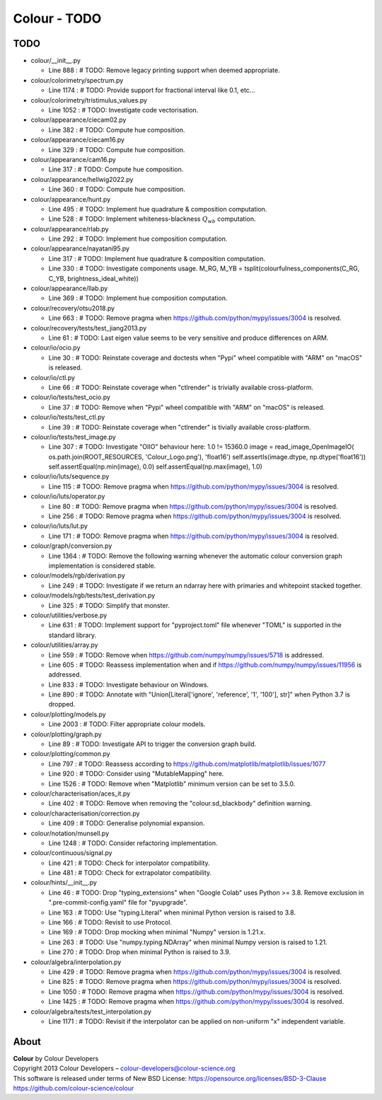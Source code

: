 Colour - TODO
=============

TODO
----

-   colour/__init__.py

    -   Line 888 : # TODO: Remove legacy printing support when deemed appropriate.


-   colour/colorimetry/spectrum.py

    -   Line 1174 : # TODO: Provide support for fractional interval like 0.1, etc...


-   colour/colorimetry/tristimulus_values.py

    -   Line 1052 : # TODO: Investigate code vectorisation.


-   colour/appearance/ciecam02.py

    -   Line 382 : # TODO: Compute hue composition.


-   colour/appearance/ciecam16.py

    -   Line 329 : # TODO: Compute hue composition.


-   colour/appearance/cam16.py

    -   Line 317 : # TODO: Compute hue composition.


-   colour/appearance/hellwig2022.py

    -   Line 360 : # TODO: Compute hue composition.


-   colour/appearance/hunt.py

    -   Line 495 : # TODO: Implement hue quadrature & composition computation.
    -   Line 528 : # TODO: Implement whiteness-blackness :math:`Q_{wb}` computation.


-   colour/appearance/rlab.py

    -   Line 292 : # TODO: Implement hue composition computation.


-   colour/appearance/nayatani95.py

    -   Line 317 : # TODO: Implement hue quadrature & composition computation.
    -   Line 330 : # TODO: Investigate components usage. M_RG, M_YB = tsplit(colourfulness_components(C_RG, C_YB, brightness_ideal_white))


-   colour/appearance/llab.py

    -   Line 369 : # TODO: Implement hue composition computation.


-   colour/recovery/otsu2018.py

    -   Line 663 : # TODO: Remove pragma when https://github.com/python/mypy/issues/3004 is resolved.


-   colour/recovery/tests/test_jiang2013.py

    -   Line 61 : # TODO: Last eigen value seems to be very sensitive and produce differences on ARM.


-   colour/io/ocio.py

    -   Line 30 : # TODO: Reinstate coverage and doctests when "Pypi" wheel compatible with "ARM" on "macOS" is released.


-   colour/io/ctl.py

    -   Line 66 : # TODO: Reinstate coverage when "ctlrender" is trivially available cross-platform.


-   colour/io/tests/test_ocio.py

    -   Line 37 : # TODO: Remove when "Pypi" wheel compatible with "ARM" on "macOS" is released.


-   colour/io/tests/test_ctl.py

    -   Line 39 : # TODO: Reinstate coverage when "ctlrender" is tivially available cross-platform.


-   colour/io/tests/test_image.py

    -   Line 307 : # TODO: Investigate "OIIO" behaviour here: 1.0 != 15360.0 image = read_image_OpenImageIO( os.path.join(ROOT_RESOURCES, 'Colour_Logo.png'), 'float16') self.assertIs(image.dtype, np.dtype('float16')) self.assertEqual(np.min(image), 0.0) self.assertEqual(np.max(image), 1.0)


-   colour/io/luts/sequence.py

    -   Line 115 : # TODO: Remove pragma when https://github.com/python/mypy/issues/3004 is resolved.


-   colour/io/luts/operator.py

    -   Line 80 : # TODO: Remove pragma when https://github.com/python/mypy/issues/3004 is resolved.
    -   Line 256 : # TODO: Remove pragma when https://github.com/python/mypy/issues/3004 is resolved.


-   colour/io/luts/lut.py

    -   Line 171 : # TODO: Remove pragma when https://github.com/python/mypy/issues/3004 is resolved.


-   colour/graph/conversion.py

    -   Line 1364 : # TODO: Remove the following warning whenever the automatic colour conversion graph implementation is considered stable.


-   colour/models/rgb/derivation.py

    -   Line 249 : # TODO: Investigate if we return an ndarray here with primaries and whitepoint stacked together.


-   colour/models/rgb/tests/test_derivation.py

    -   Line 325 : # TODO: Simplify that monster.


-   colour/utilities/verbose.py

    -   Line 631 : # TODO: Implement support for "pyproject.toml" file whenever "TOML" is supported in the standard library.


-   colour/utilities/array.py

    -   Line 559 : # TODO: Remove when https://github.com/numpy/numpy/issues/5718 is addressed.
    -   Line 605 : # TODO: Reassess implementation when and if https://github.com/numpy/numpy/issues/11956 is addressed.
    -   Line 833 : # TODO: Investigate behaviour on Windows.
    -   Line 890 : # TODO: Annotate with "Union[Literal['ignore', 'reference', '1', '100'], str]" when Python 3.7 is dropped.


-   colour/plotting/models.py

    -   Line 2003 : # TODO: Filter appropriate colour models.


-   colour/plotting/graph.py

    -   Line 89 : # TODO: Investigate API to trigger the conversion graph build.


-   colour/plotting/common.py

    -   Line 797 : # TODO: Reassess according to https://github.com/matplotlib/matplotlib/issues/1077
    -   Line 920 : # TODO: Consider using "MutableMapping" here.
    -   Line 1526 : # TODO: Remove when "Matplotlib" minimum version can be set to 3.5.0.


-   colour/characterisation/aces_it.py

    -   Line 402 : # TODO: Remove when removing the "colour.sd_blackbody" definition warning.


-   colour/characterisation/correction.py

    -   Line 409 : # TODO: Generalise polynomial expansion.


-   colour/notation/munsell.py

    -   Line 1248 : # TODO: Consider refactoring implementation.


-   colour/continuous/signal.py

    -   Line 421 : # TODO: Check for interpolator compatibility.
    -   Line 481 : # TODO: Check for extrapolator compatibility.


-   colour/hints/__init__.py

    -   Line 46 : # TODO: Drop "typing_extensions" when "Google Colab" uses Python >= 3.8. Remove exclusion in ".pre-commit-config.yaml" file for "pyupgrade".
    -   Line 163 : # TODO: Use "typing.Literal" when minimal Python version is raised to 3.8.
    -   Line 166 : # TODO: Revisit to use Protocol.
    -   Line 169 : # TODO: Drop mocking when minimal "Numpy" version is 1.21.x.
    -   Line 263 : # TODO: Use "numpy.typing.NDArray" when minimal Numpy version is raised to 1.21.
    -   Line 270 : # TODO: Drop when minimal Python is raised to 3.9.


-   colour/algebra/interpolation.py

    -   Line 429 : # TODO: Remove pragma when https://github.com/python/mypy/issues/3004 is resolved.
    -   Line 825 : # TODO: Remove pragma when https://github.com/python/mypy/issues/3004 is resolved.
    -   Line 1050 : # TODO: Remove pragma when https://github.com/python/mypy/issues/3004 is resolved.
    -   Line 1425 : # TODO: Remove pragma when https://github.com/python/mypy/issues/3004 is resolved.


-   colour/algebra/tests/test_interpolation.py

    -   Line 1171 : # TODO: Revisit if the interpolator can be applied on non-uniform "x" independent variable.

About
-----

| **Colour** by Colour Developers
| Copyright 2013 Colour Developers – `colour-developers@colour-science.org <colour-developers@colour-science.org>`__
| This software is released under terms of New BSD License: https://opensource.org/licenses/BSD-3-Clause
| `https://github.com/colour-science/colour <https://github.com/colour-science/colour>`__
